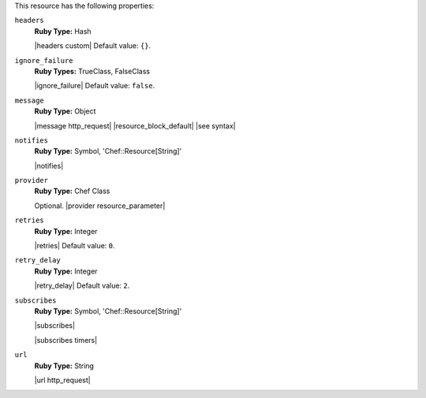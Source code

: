 .. The contents of this file are included in multiple topics.
.. This file should not be changed in a way that hinders its ability to appear in multiple documentation sets.

This resource has the following properties:
   
``headers``
   **Ruby Type:** Hash

   |headers custom| Default value: ``{}``.
   
``ignore_failure``
   **Ruby Types:** TrueClass, FalseClass

   |ignore_failure| Default value: ``false``.
   
``message``
   **Ruby Type:** Object

   |message http_request| |resource_block_default| |see syntax|
   
``notifies``
   **Ruby Type:** Symbol, 'Chef::Resource[String]'

   |notifies|

   .. include:: ../../includes_resources_common/includes_resources_common_notifications_syntax_notifies.rst

   .. include:: ../../includes_resources_common/includes_resources_common_notifications_timers.rst
   
``provider``
   **Ruby Type:** Chef Class

   Optional. |provider resource_parameter|
   
``retries``
   **Ruby Type:** Integer

   |retries| Default value: ``0``.
   
``retry_delay``
   **Ruby Type:** Integer

   |retry_delay| Default value: ``2``.
   
``subscribes``
   **Ruby Type:** Symbol, 'Chef::Resource[String]'

   |subscribes|

   .. include:: ../../includes_resources_common/includes_resources_common_notifications_syntax_subscribes.rst

   |subscribes timers|
   
``url``
   **Ruby Type:** String

   |url http_request|
